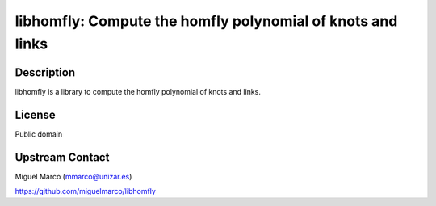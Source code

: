libhomfly: Compute the homfly polynomial of knots and links
===========================================================

Description
-----------

libhomfly is a library to compute the homfly polynomial of knots and
links.

License
-------

Public domain


Upstream Contact
----------------

Miguel Marco (mmarco@unizar.es)

https://github.com/miguelmarco/libhomfly
